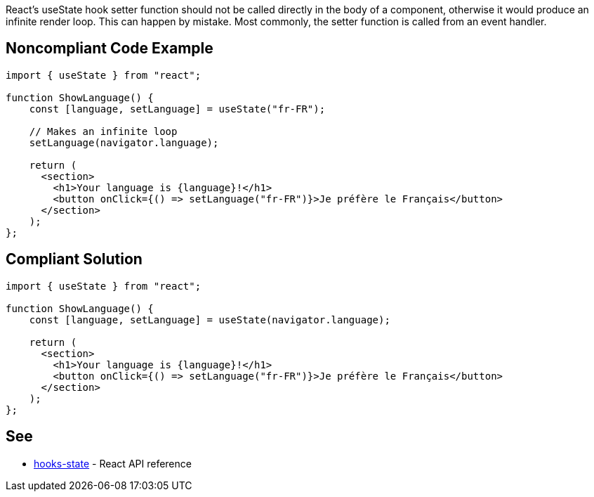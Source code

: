 React's useState hook setter function should not be called directly in the body of a component, otherwise it would produce an infinite render loop. This can happen by mistake. Most commonly, the setter function is called from an event handler.


== Noncompliant Code Example

[source,javascript]
----
import { useState } from "react";

function ShowLanguage() {
    const [language, setLanguage] = useState("fr-FR");

    // Makes an infinite loop
    setLanguage(navigator.language);

    return (
      <section>
        <h1>Your language is {language}!</h1>
        <button onClick={() => setLanguage("fr-FR")}>Je préfère le Français</button>
      </section>
    );
};
----

== Compliant Solution

[source,javascript]
----
import { useState } from "react";

function ShowLanguage() {
    const [language, setLanguage] = useState(navigator.language);

    return (
      <section>
        <h1>Your language is {language}!</h1>
        <button onClick={() => setLanguage("fr-FR")}>Je préfère le Français</button>
      </section>
    );
};
----

== See

 * https://reactjs.org/docs/hooks-state.html[hooks-state] - React API reference